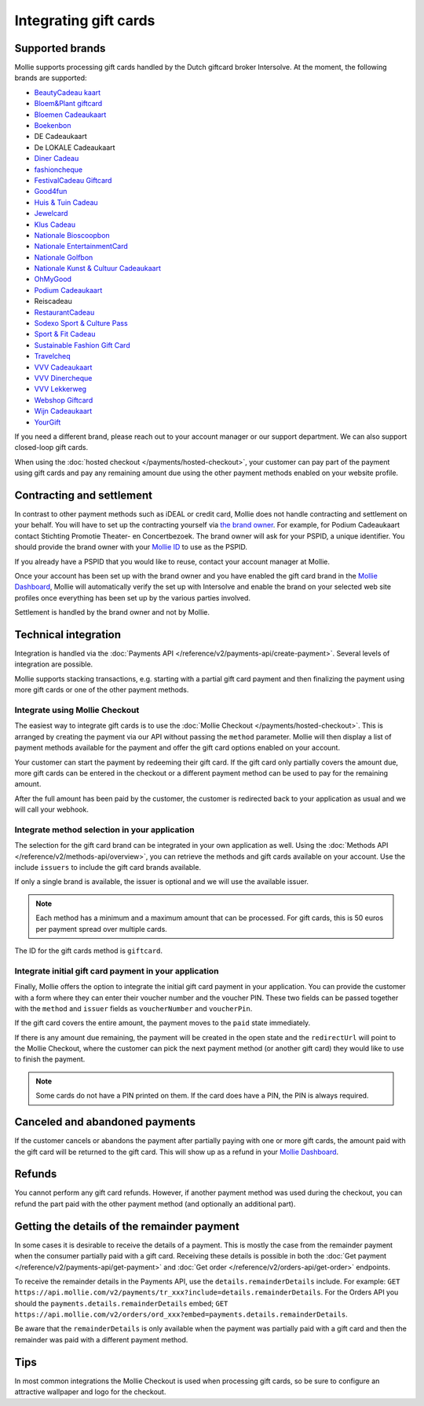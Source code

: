 Integrating gift cards
======================

Supported brands
----------------
Mollie supports processing gift cards handled by the Dutch giftcard broker Intersolve. At the moment, the following
brands are supported:

* `BeautyCadeau kaart <https://www.beautycadeau.nl/>`_
* `Bloem&Plant giftcard <https://bloemenplant.nu/product/cadeaubon/>`_
* `Bloemen Cadeaukaart <https://www.bloemen-cadeaukaart.nl/>`_
* `Boekenbon <https://boekenbon.nl/>`_
* DE Cadeaukaart
* De LOKALE Cadeaukaart
* `Diner Cadeau <https://www.horecasamensterk.nl/>`_
* `fashioncheque <https://www.fashioncheque.com/>`_
* `FestivalCadeau Giftcard <https://www.festivalcadeau.com/>`_
* `Good4fun <https://www.good4fun.nl/>`_
* `Huis & Tuin Cadeau <https://www.huisentuincadeau.com/>`_
* `Jewelcard <https://www.jewelcard.nl/>`_
* `Klus Cadeau <https://www.kluscadeau.nl/>`_
* `Nationale Bioscoopbon <https://www.bioscoopbon.nl/>`_
* `Nationale EntertainmentCard <https://www.nationale-entertainmentcard.nl/>`_
* `Nationale Golfbon <https://www.golfbon.nl/>`_
* `Nationale Kunst & Cultuur Cadeaukaart <https://www.kunstcultuurcadeaukaart.nl/>`_
* `OhMyGood <https://www.ohmygood.nl/>`_
* `Podium Cadeaukaart <https://www.podiumcadeaukaart.nl/>`_
* Reiscadeau
* `RestaurantCadeau <https://www.horecasamensterk.nl/>`_
* `Sodexo Sport & Culture Pass <https://sodexo4you.be/nl/producten/sport-culture-pass>`_
* `Sport & Fit Cadeau <https://www.sportenfitcadeau.nl/>`_
* `Sustainable Fashion Gift Card <https://sustainablefashiongiftcard.nl/>`_
* `Travelcheq <https://www.travelcheq.com/>`_
* `VVV Cadeaukaart <https://www.vvvcadeaubonnen.nl/>`_
* `VVV Dinercheque <https://www.vvvcadeaukaarten.nl/vvv-dinercheque>`_
* `VVV Lekkerweg <https://www.vvvcadeaukaarten.nl/vvv-lekkerweg>`_
* `Webshop Giftcard <https://www.webshopgiftcard.nl/>`_
* `Wijn Cadeaukaart <https://www.wijn-cadeaukaart.nl/>`_
* `YourGift <https://www.yourgift.nl/>`_

If you need a different brand, please reach out to your account manager or our support department. We can also support
closed-loop gift cards.

When using the :doc:`hosted checkout </payments/hosted-checkout>`, your customer can pay part of the payment using gift
cards and pay any remaining amount due using the other payment methods enabled on your website profile.

Contracting and settlement
--------------------------
In contrast to other payment methods such as iDEAL or credit card, Mollie does not handle contracting and settlement on
your behalf. You will have to set up the contracting yourself via
`the brand owner <https://help.mollie.com/hc/en-us/articles/115004458349>`_. For example, for Podium Cadeaukaart contact
Stichting Promotie Theater- en Concertbezoek. The brand owner will ask for your PSPID, a unique identifier. You should
provide the brand owner with your `Mollie ID <https://help.mollie.com/hc/en-us/articles/210710049>`_ to use as the
PSPID.

If you already have a PSPID that you would like to reuse, contact your account manager at Mollie.

Once your account has been set up with the brand owner and you have enabled the gift card brand in the
`Mollie Dashboard <https://www.mollie.com/dashboard>`_, Mollie will automatically verify the set up with Intersolve and
enable the brand on your selected web site profiles once everything has been set up by the various parties involved.

Settlement is handled by the brand owner and not by Mollie.

Technical integration
---------------------
Integration is handled via the :doc:`Payments API </reference/v2/payments-api/create-payment>`. Several levels of
integration are possible.

Mollie supports stacking transactions, e.g. starting with a partial gift card payment and then finalizing the payment
using more gift cards or one of the other payment methods.

Integrate using Mollie Checkout
^^^^^^^^^^^^^^^^^^^^^^^^^^^^^^^
The easiest way to integrate gift cards is to use the :doc:`Mollie Checkout </payments/hosted-checkout>`. This is
arranged by creating the payment via our API without passing the ``method`` parameter. Mollie will then display a list
of payment methods available for the payment and offer the gift card options enabled on your account.

Your customer can start the payment by redeeming their gift card. If the gift card only partially covers the amount due,
more gift cards can be entered in the checkout or a different payment method can be used to pay for the remaining
amount.

After the full amount has been paid by the customer, the customer is redirected back to your application as usual and we
will call your webhook.

Integrate method selection in your application
^^^^^^^^^^^^^^^^^^^^^^^^^^^^^^^^^^^^^^^^^^^^^^
The selection for the gift card brand can be integrated in your own application as well. Using the
:doc:`Methods API </reference/v2/methods-api/overview>`, you can retrieve the methods and gift cards available on your
account. Use the include ``issuers`` to include the gift card brands available.

If only a single brand is available, the issuer is optional and we will use the available issuer.

.. note:: Each method has a minimum and a maximum amount that can be processed. For gift cards, this
          is 50 euros per payment spread over multiple cards.

The ID for the gift cards method is ``giftcard``.

Integrate initial gift card payment in your application
^^^^^^^^^^^^^^^^^^^^^^^^^^^^^^^^^^^^^^^^^^^^^^^^^^^^^^^
Finally, Mollie offers the option to integrate the initial gift card payment in your application. You can provide the
customer with a form where they can enter their voucher number and the voucher PIN. These two fields can be passed
together with the ``method`` and ``issuer`` fields as ``voucherNumber`` and ``voucherPin``.

If the gift card covers the entire amount, the payment moves to the ``paid`` state immediately.

If there is any amount due remaining, the payment will be created in the open state and the ``redirectUrl`` will point
to the Mollie Checkout, where the customer can pick the next payment method (or another gift card) they would like to
use to finish the payment.

.. note:: Some cards do not have a PIN printed on them. If the card does have a PIN, the PIN is always required.

Canceled and abandoned payments
-------------------------------
If the customer cancels or abandons the payment after partially paying with one or more gift cards, the amount paid with
the gift card will be returned to the gift card. This will show up as a refund in your
`Mollie Dashboard <https://www.mollie.com/dashboard>`_.

Refunds
-------
You cannot perform any gift card refunds. However, if another payment method was used during the checkout, you can
refund the part paid with the other payment method (and optionally an additional part).

Getting the details of the remainder payment
--------------------------------------------
In some cases it is desirable to receive the details of a payment. This is mostly the case from the
remainder payment when the consumer partially paid with a gift card. Receiving these details is possible
in both the :doc:`Get payment </reference/v2/payments-api/get-payment>` and
:doc:`Get order </reference/v2/orders-api/get-order>` endpoints.

To receive the remainder details in the Payments API, use the ``details.remainderDetails`` include.
For example: ``GET https://api.mollie.com/v2/payments/tr_xxx?include=details.remainderDetails``. For
the Orders API you should the ``payments.details.remainderDetails`` embed;
``GET https://api.mollie.com/v2/orders/ord_xxx?embed=payments.details.remainderDetails``.

Be aware that the ``remainderDetails`` is only available when the payment was partially paid with
a gift card and then the remainder was paid with a different payment method.

Tips
----
In most common integrations the Mollie Checkout is used when processing gift cards, so be sure to configure an
attractive wallpaper and logo for the checkout.
